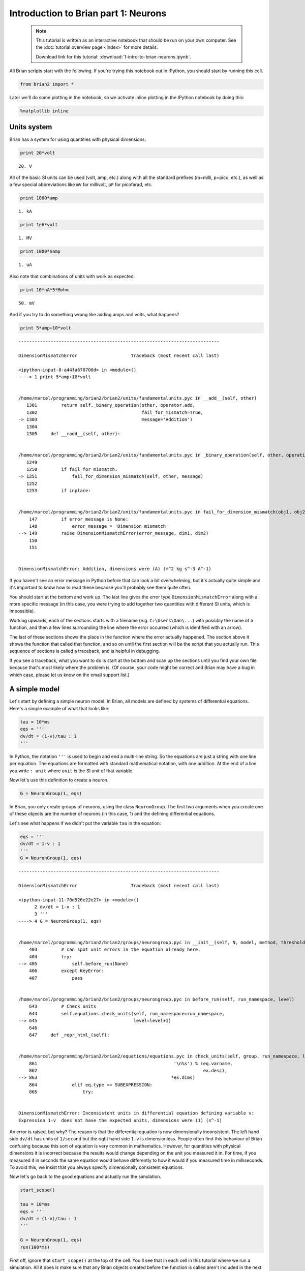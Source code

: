 
Introduction to Brian part 1: Neurons
=====================================

    .. note::
       This tutorial is written as an interactive notebook that should be run
       on your own computer. See the :doc:`tutorial overview page <index>` for
       more details.

       Download link for this tutorial: :download:`1-intro-to-brian-neurons.ipynb`.
    
All Brian scripts start with the following. If you're trying this
notebook out in IPython, you should start by running this cell.

.. code:: python

    from brian2 import *
Later we'll do some plotting in the notebook, so we activate inline
plotting in the IPython notebook by doing this:

.. code:: python

    %matplotlib inline
Units system
------------

Brian has a system for using quantities with physical dimensions:

.. code:: python

    print 20*volt

.. parsed-literal::

    20. V


All of the basic SI units can be used (volt, amp, etc.) along with all
the standard prefixes (m=milli, p=pico, etc.), as well as a few special
abbreviations like ``mV`` for millivolt, ``pF`` for picofarad, etc.

.. code:: python

    print 1000*amp

.. parsed-literal::

    1. kA


.. code:: python

    print 1e6*volt

.. parsed-literal::

    1. MV


.. code:: python

    print 1000*namp

.. parsed-literal::

    1. uA


Also note that combinations of units with work as expected:

.. code:: python

    print 10*nA*5*Mohm

.. parsed-literal::

    50. mV


And if you try to do something wrong like adding amps and volts, what
happens?

.. code:: python

    print 5*amp+10*volt

::


    ---------------------------------------------------------------------------

    DimensionMismatchError                    Traceback (most recent call last)

    <ipython-input-8-a44fa670700d> in <module>()
    ----> 1 print 5*amp+10*volt
    

    /home/marcel/programming/brian2/brian2/units/fundamentalunits.pyc in __add__(self, other)
       1301         return self._binary_operation(other, operator.add,
       1302                                       fail_for_mismatch=True,
    -> 1303                                       message='Addition')
       1304 
       1305     def __radd__(self, other):


    /home/marcel/programming/brian2/brian2/units/fundamentalunits.pyc in _binary_operation(self, other, operation, dim_operation, fail_for_mismatch, message, inplace)
       1249 
       1250         if fail_for_mismatch:
    -> 1251             fail_for_dimension_mismatch(self, other, message)
       1252 
       1253         if inplace:


    /home/marcel/programming/brian2/brian2/units/fundamentalunits.pyc in fail_for_dimension_mismatch(obj1, obj2, error_message)
        147         if error_message is None:
        148             error_message = 'Dimension mismatch'
    --> 149         raise DimensionMismatchError(error_message, dim1, dim2)
        150 
        151 


    DimensionMismatchError: Addition, dimensions were (A) (m^2 kg s^-3 A^-1)


If you haven't see an error message in Python before that can look a bit
overwhelming, but it's actually quite simple and it's important to know
how to read these because you'll probably see them quite often.

You should start at the bottom and work up. The last line gives the
error type ``DimensionMismatchError`` along with a more specific message
(in this case, you were trying to add together two quantities with
different SI units, which is impossible).

Working upwards, each of the sections starts with a filename (e.g.
``C:\Users\Dan\...``) with possibly the name of a function, and then a
few lines surrounding the line where the error occurred (which is
identified with an arrow).

The last of these sections shows the place in the function where the
error actually happened. The section above it shows the function that
called that function, and so on until the first section will be the
script that you actually run. This sequence of sections is called a
traceback, and is helpful in debugging.

If you see a traceback, what you want to do is start at the bottom and
scan up the sections until you find your own file because that's most
likely where the problem is. (Of course, your code might be correct and
Brian may have a bug in which case, please let us know on the email
support list.)

A simple model
--------------

Let's start by defining a simple neuron model. In Brian, all models are
defined by systems of differential equations. Here's a simple example of
what that looks like:

.. code:: python

    tau = 10*ms
    eqs = '''
    dv/dt = (1-v)/tau : 1
    '''
In Python, the notation ``'''`` is used to begin and end a multi-line
string. So the equations are just a string with one line per equation.
The equations are formatted with standard mathematical notation, with
one addition. At the end of a line you write ``: unit`` where ``unit``
is the SI unit of that variable.

Now let's use this definition to create a neuron.

.. code:: python

    G = NeuronGroup(1, eqs)
In Brian, you only create groups of neurons, using the class
``NeuronGroup``. The first two arguments when you create one of these
objects are the number of neurons (in this case, 1) and the defining
differential equations.

Let's see what happens if we didn't put the variable ``tau`` in the
equation:

.. code:: python

    eqs = '''
    dv/dt = 1-v : 1
    '''
    G = NeuronGroup(1, eqs)

::


    ---------------------------------------------------------------------------

    DimensionMismatchError                    Traceback (most recent call last)

    <ipython-input-11-70d526e22e27> in <module>()
          2 dv/dt = 1-v : 1
          3 '''
    ----> 4 G = NeuronGroup(1, eqs)
    

    /home/marcel/programming/brian2/brian2/groups/neurongroup.pyc in __init__(self, N, model, method, threshold, reset, refractory, namespace, dtype, dt, clock, order, name, codeobj_class)
        403         # can spot unit errors in the equation already here.
        404         try:
    --> 405             self.before_run(None)
        406         except KeyError:
        407             pass


    /home/marcel/programming/brian2/brian2/groups/neurongroup.pyc in before_run(self, run_namespace, level)
        643         # Check units
        644         self.equations.check_units(self, run_namespace=run_namespace,
    --> 645                                    level=level+1)
        646 
        647     def _repr_html_(self):


    /home/marcel/programming/brian2/brian2/equations/equations.pyc in check_units(self, group, run_namespace, level)
        861                                                   '\n%s') % (eq.varname,
        862                                                              ex.desc),
    --> 863                                                  *ex.dims)
        864             elif eq.type == SUBEXPRESSION:
        865                 try:


    DimensionMismatchError: Inconsistent units in differential equation defining variable v:
    Expression 1-v  does not have the expected units, dimensions were (1) (s^-1)


An error is raised, but why? The reason is that the differential
equation is now dimensionally inconsistent. The left hand side ``dv/dt``
has units of ``1/second`` but the right hand side ``1-v`` is
dimensionless. People often find this behaviour of Brian confusing
because this sort of equation is very common in mathematics. However,
for quantities with physical dimensions it is incorrect because the
results would change depending on the unit you measured it in. For time,
if you measured it in seconds the same equation would behave differently
to how it would if you measured time in milliseconds. To avoid this, we
insist that you always specify dimensionally consistent equations.

Now let's go back to the good equations and actually run the simulation.

.. code:: python

    start_scope()
    
    tau = 10*ms
    eqs = '''
    dv/dt = (1-v)/tau : 1
    '''
    
    G = NeuronGroup(1, eqs)
    run(100*ms)
First off, ignore that ``start_scope()`` at the top of the cell. You'll
see that in each cell in this tutorial where we run a simulation. All it
does is make sure that any Brian objects created before the function is
called aren't included in the next run of the simulation.

So, what has happened here? Well, the command ``run(100*ms)`` runs the
simulation for 100 ms. We can see that this has worked by printing the
value of the variable ``v`` before and after the simulation.

.. code:: python

    start_scope()
    
    G = NeuronGroup(1, eqs)
    print 'Before v =', G.v[0]
    run(100*ms)
    print 'After v =', G.v[0]

.. parsed-literal::

    Before v = 0.0
    After v = 0.99995460007


By default, all variables start with the value 0. Since the differential
equation is ``dv/dt=(1-v)/tau`` we would expect after a while that ``v``
would tend towards the value 1, which is just what we see. Specifically,
we'd expect ``v`` to have the value ``1-exp(-t/tau)``. Let's see if
that's right.

.. code:: python

    print 'Expected value of v =', 1-exp(-100*ms/tau)

.. parsed-literal::

    Expected value of v = 0.99995460007


Good news, the simulation gives the value we'd expect!

Now let's take a look at a graph of how the variable ``v`` evolves over
time.

.. code:: python

    start_scope()
    
    G = NeuronGroup(1, eqs)
    M = StateMonitor(G, 'v', record=True)
    
    run(30*ms)
    
    plot(M.t/ms, M.v[0])
    xlabel('Time (ms)')
    ylabel('v')



.. parsed-literal::

    <matplotlib.text.Text at 0x7ff097050790>




.. image:: 1-intro-to-brian-neurons_image_30_1.png


This time we only ran the simulation for 30 ms so that we can see the
behaviour better. It looks like it's behaving as expected, but let's
just check that analytically by plotting the expected behaviour on top.

.. code:: python

    start_scope()
    
    G = NeuronGroup(1, eqs)
    M = StateMonitor(G, 'v', record=0)
    
    run(30*ms)
    
    plot(M.t/ms, M.v[0], '-b', lw=2, label='Brian')
    plot(M.t/ms, 1-exp(-M.t/tau), '--r', lw=2, label='Analytic')
    xlabel('Time (ms)')
    ylabel('v')
    legend(loc='best')



.. parsed-literal::

    <matplotlib.legend.Legend at 0x7ff095e9c510>




.. image:: 1-intro-to-brian-neurons_image_32_1.png


As you can see, the blue (Brian) and dashed red (analytic solution)
lines coincide.

In this example, we used the object ``StateMonitor`` object. This is
used to record the values of a neuron variable while the simulation
runs. The first two arguments are the group to record from, and the
variable you want to record from. We also specify ``record=0``. This
means that we record all values for neuron 0. We have to specify which
neurons we want to record because in large simulations with many neurons
it usually uses up too much RAM to record the values of all neurons.

Now try modifying the equations and parameters and see what happens in
the cell below.

.. code:: python

    start_scope()
    
    tau = 10*ms
    eqs = '''
    dv/dt = (sin(2*pi*100*Hz*t)-v)/tau : 1
    '''
    
    G = NeuronGroup(1, eqs, method='euler') # TODO: we shouldn't have to specify euler here
    M = StateMonitor(G, 'v', record=0)
    
    G.v = 5 # initial value
    
    run(60*ms)
    
    plot(M.t/ms, M.v[0])
    xlabel('Time (ms)')
    ylabel('v')



.. parsed-literal::

    <matplotlib.text.Text at 0x7ff096190cd0>




.. image:: 1-intro-to-brian-neurons_image_34_1.png


Adding spikes
-------------

So far we haven't done anything neuronal, just played around with
differential equations. Now let's start adding spiking behaviour.

.. code:: python

    start_scope()
    
    tau = 10*ms
    eqs = '''
    dv/dt = (1-v)/tau : 1
    '''
    
    G = NeuronGroup(1, eqs, threshold='v>0.8', reset='v = 0')
    
    M = StateMonitor(G, 'v', record=0)
    run(50*ms)
    plot(M.t/ms, M.v[0])
    xlabel('Time (ms)')
    ylabel('v')



.. parsed-literal::

    <matplotlib.text.Text at 0x7ff09612bd90>




.. image:: 1-intro-to-brian-neurons_image_36_1.png


We've added two new keywords to the ``NeuronGroup`` declaration:
``threshold='v>0.8'`` and ``reset='v = 0'``. What this means is that
when ``v>1`` we fire a spike, and immediately reset ``v = 0`` after the
spike. We can put any expression and series of statements as these
strings.

As you can see, at the beginning the behaviour is the same as before
until ``v`` crosses the threshold ``v>0.8`` at which point you see it
reset to 0. You can't see it in this figure, but internally Brian has
registered this event as a spike. Let's have a look at that.

.. code:: python

    start_scope()
    
    G = NeuronGroup(1, eqs, threshold='v>0.8', reset='v = 0')
    
    spikemon = SpikeMonitor(G)
    
    run(50*ms)
    
    print 'Spike times:', spikemon.t[:]

.. parsed-literal::

    Spike times: [ 16.   32.1  48.2] ms


The ``SpikeMonitor`` object takes the group whose spikes you want to
record as its argument and stores the spike times in the variable ``t``.
Let's plot those spikes on top of the other figure to see that it's
getting it right.

.. code:: python

    start_scope()
    
    G = NeuronGroup(1, eqs, threshold='v>0.8', reset='v = 0')
    
    statemon = StateMonitor(G, 'v', record=0)
    spikemon = SpikeMonitor(G)
    
    run(50*ms)
    
    plot(statemon.t/ms, statemon.v[0])
    for t in spikemon.t:
        axvline(t/ms, ls='--', c='r', lw=3)
    xlabel('Time (ms)')
    ylabel('v')



.. parsed-literal::

    <matplotlib.text.Text at 0x7ff095649a50>




.. image:: 1-intro-to-brian-neurons_image_40_1.png


Here we've used the ``axvline`` command from ``matplotlib`` to draw a
red, dashed vertical line at the time of each spike recorded by the
``SpikeMonitor``.

Now try changing the strings for ``threshold`` and ``reset`` in the cell
above to see what happens.

Refractoriness
--------------

A common feature of neuron models is refractoriness. This means that
after the neuron fires a spike it becomes refractory for a certain
duration and cannot fire another spike until this period is over. Here's
how we do that in Brian.

.. code:: python

    start_scope()
    
    tau = 10*ms
    eqs = '''
    dv/dt = (1-v)/tau : 1 (unless refractory)
    '''
    
    G = NeuronGroup(1, eqs, threshold='v>0.8', reset='v = 0', refractory=5*ms)
    
    statemon = StateMonitor(G, 'v', record=0)
    spikemon = SpikeMonitor(G)
    
    run(50*ms)
    
    plot(statemon.t/ms, statemon.v[0])
    for t in spikemon.t:
        axvline(t/ms, ls='--', c='r', lw=3)
    xlabel('Time (ms)')
    ylabel('v')



.. parsed-literal::

    <matplotlib.text.Text at 0x7ff0956f6290>




.. image:: 1-intro-to-brian-neurons_image_43_1.png


As you can see in this figure, after the first spike, ``v`` stays at 0
for around 5 ms before it resumes its normal behaviour. To do this,
we've done two things. Firstly, we've added the keyword
``refractory=5*ms`` to the ``NeuronGroup`` declaration. On its own, this
only means that the neuron cannot spike in this period (see below), but
doesn't change how ``v`` behaves. In order to make ``v`` stay constant
during the refractory period, we have to add ``(unless refractory)`` to
the end of the definition of ``v`` in the differential equations. What
this means is that the differential equation determines the behaviour of
``v`` unless it's refractory in which case it is switched off.

Here's what would happen if we didn't include ``(unless refractory)``.
Note that we've also decreased the value of ``tau`` and increased the
length of the refractory period to make the behaviour clearer.

.. code:: python

    start_scope()
    
    tau = 5*ms
    eqs = '''
    dv/dt = (1-v)/tau : 1
    '''
    
    G = NeuronGroup(1, eqs, threshold='v>0.8', reset='v = 0', refractory=15*ms)
    
    statemon = StateMonitor(G, 'v', record=0)
    spikemon = SpikeMonitor(G)
    
    run(50*ms)
    
    plot(statemon.t/ms, statemon.v[0])
    for t in spikemon.t:
        axvline(t/ms, ls='--', c='r', lw=3)
    axhline(0.8, ls=':', c='g', lw=3)
    xlabel('Time (ms)')
    ylabel('v')
    print "Spike times:", spikemon.t[:]

.. parsed-literal::

    Spike times: [  8.   23.1  38.2] ms



.. image:: 1-intro-to-brian-neurons_image_45_1.png


So what's going on here? The behaviour for the first spike is the same:
``v`` rises to 0.8 and then the neuron fires a spike at time 8 ms before
immediately resetting to 0. Since the refractory period is now 15 ms
this means that the neuron won't be able to spike again until time 8 +
15 = 23 ms. Immediately after the first spike, the value of ``v`` now
instantly starts to rise because we didn't specify
``(unless refractory)`` in the definition of ``dv/dt``. However, once it
reaches the value 0.8 (the dashed green line) at time roughly 8 ms it
doesn't fire a spike even though the threshold is ``v>0.8``. This is
because the neuron is still refractory until time 23 ms, at which point
it fires a spike.

Note that you can do more complicated and interesting things with
refractoriness. See the full documentation for more details about how it
works.

Multiple neurons
----------------

So far we've only been working with a single neuron. Let's do something
interesting with multiple neurons.

.. code:: python

    start_scope()
    
    N = 100
    tau = 10*ms
    eqs = '''
    dv/dt = (2-v)/tau : 1
    '''
    
    G = NeuronGroup(N, eqs, threshold='v>1', reset='v=0')
    G.v = 'rand()'
    
    spikemon = SpikeMonitor(G)
    
    run(50*ms)
    
    plot(spikemon.t/ms, spikemon.i, '.k')
    xlabel('Time (ms)')
    ylabel('Neuron index')



.. parsed-literal::

    <matplotlib.text.Text at 0x7ff0937e8b50>




.. image:: 1-intro-to-brian-neurons_image_48_1.png


This shows a few changes. Firstly, we've got a new variable ``N``
determining the number of neurons. Secondly, we added the statement
``G.v = 'rand()'`` before the run. What this does is initialise each
neuron with a different uniform random value between 0 and 1. We've done
this just so each neuron will do something a bit different. The other
big change is how we plot the data in the end.

As well as the variable ``spikemon.t`` with the times of all the spikes,
we've also used the variable ``spikemon.i`` which gives the
corresponding neuron index for each spike, and plotted a single black
dot with time on the x-axis and neuron index on the y-value. This is the
standard "raster plot" used in neuroscience.

Parameters
----------

To make these multiple neurons do something more interesting, let's
introduce per-neuron parameters that don't have a differential equation
attached to them.

.. code:: python

    start_scope()
    
    N = 100
    tau = 10*ms
    v0_max = 3.
    duration = 1000*ms
    
    eqs = '''
    dv/dt = (v0-v)/tau : 1 (unless refractory)
    v0 : 1
    '''
    
    G = NeuronGroup(N, eqs, threshold='v>1', reset='v=0', refractory=5*ms)
    M = SpikeMonitor(G)
    
    G.v0 = 'i*v0_max/(N-1)'
    
    run(duration)
    
    figure(figsize=(12,4))
    subplot(121)
    plot(M.t/ms, M.i, '.k')
    xlabel('Time (ms)')
    ylabel('Neuron index')
    subplot(122)
    plot(G.v0, M.count/duration)
    xlabel('v0')
    ylabel('Firing rate (sp/s)')



.. parsed-literal::

    <matplotlib.text.Text at 0x7ff092b21290>




.. image:: 1-intro-to-brian-neurons_image_51_1.png


The line ``v0 : 1`` declares a new per-neuron parameter ``v0`` with
units ``1`` (i.e. dimensionless).

The line ``G.v0 = 'i*v0_max/(N-1)'`` initialises the value of v0 for
each neuron varying from 0 up to ``v0_max``. The symbol ``i`` when it
appears in strings like this refers to the neuron index.

So in this example, we're driving the neuron towards the value ``v0``
exponentially, but we fire spikes when ``v`` crosses ``v>1`` it fires a
spike and resets. The effect is that the rate at which it fires spikes
will be related to the value of ``v0``. For ``v0<1`` it will never fire
a spike, and as ``v0`` gets larger it will fire spikes at a higher rate.
The right hand plot shows the firing rate as a function of the value of
``v0``. This is the I-f curve of this neuron model.

Note that in the plot we've used the ``count`` variable of the
``SpikeMonitor``: this is an array of the number of spikes each neuron
in the group fired. Dividing this by the duration of the run gives the
firing rate.

Stochastic neurons
------------------

Often when making models of neurons, we include a random element to
model the effect of various forms of neural noise. In Brian, we can do
this by using the symbol ``xi`` in differential equations. Strictly
speaking, this symbol is a "stochastic differential" but you can sort of
thinking of it as just a Gaussian random variable with mean 0 and
standard deviation 1. We do have to take into account the way stochastic
differentials scale with time, which is why we multiply it by
``tau**-0.5`` in the equations below (see a textbook on stochastic
differential equations for more details).

.. code:: python

    start_scope()
    
    N = 100
    tau = 10*ms
    v0_max = 3.
    duration = 1000*ms
    sigma = 0.2
    
    eqs = '''
    dv/dt = (v0-v)/tau+sigma*xi*tau**-0.5 : 1 (unless refractory)
    v0 : 1
    '''
    
    G = NeuronGroup(N, eqs, threshold='v>1', reset='v=0', refractory=5*ms)
    M = SpikeMonitor(G)
    
    G.v0 = 'i*v0_max/(N-1)'
    
    run(duration)
    
    figure(figsize=(12,4))
    subplot(121)
    plot(M.t/ms, M.i, '.k')
    xlabel('Time (ms)')
    ylabel('Neuron index')
    subplot(122)
    plot(G.v0, M.count/duration)
    xlabel('v0')
    ylabel('Firing rate (sp/s)')



.. parsed-literal::

    <matplotlib.text.Text at 0x7ff0929db710>




.. image:: 1-intro-to-brian-neurons_image_54_1.png


That's the same figure as in the previous section but with some noise
added. Note how the curve has changed shape: instead of a sharp jump
from firing at rate 0 to firing at a positive rate, it now increases in
a sigmoidal fashion. This is because no matter how small the driving
force the randomness may cause it to fire a spike.

End of tutorial
---------------

That's the end of this part of the tutorial. The cell below has another
example. See if you can work out what it is doing and why. Try adding a
``StateMonitor`` to record the values of the variables for one of the
neurons to help you understand it.

You could also try out the things you've learned in this cell.

Once you're done with that you can move on to the next tutorial on
Synapses.

.. code:: python

    start_scope()
    
    N = 1000
    tau = 10*ms
    vr = -70*mV
    vt0 = -50*mV
    delta_vt0 = 5*mV
    tau_t = 100*ms
    sigma = 0.5*(vt0-vr)
    v_drive = 2*(vt0-vr)
    duration = 100*ms
    
    eqs = '''
    dv/dt = (v_drive+vr-v)/tau + sigma*xi*tau**-0.5 : volt
    dvt/dt = (vt0-vt)/tau_t : volt
    '''
    
    reset = '''
    v = vr
    vt += delta_vt0
    '''
    
    G = NeuronGroup(N, eqs, threshold='v>vt', reset=reset, refractory=5*ms)
    spikemon = SpikeMonitor(G)
    
    G.v = 'rand()*(vt0-vr)+vr'
    G.vt = vt0
    
    run(duration)
    
    _ = hist(spikemon.t/ms, 100, histtype='stepfilled', facecolor='k', weights=ones(len(spikemon))/(N*defaultclock.dt))
    xlabel('Time (ms)')
    ylabel('Instantaneous firing rate (sp/s)')



.. parsed-literal::

    <matplotlib.text.Text at 0x7ff0937dd650>




.. image:: 1-intro-to-brian-neurons_image_57_1.png

